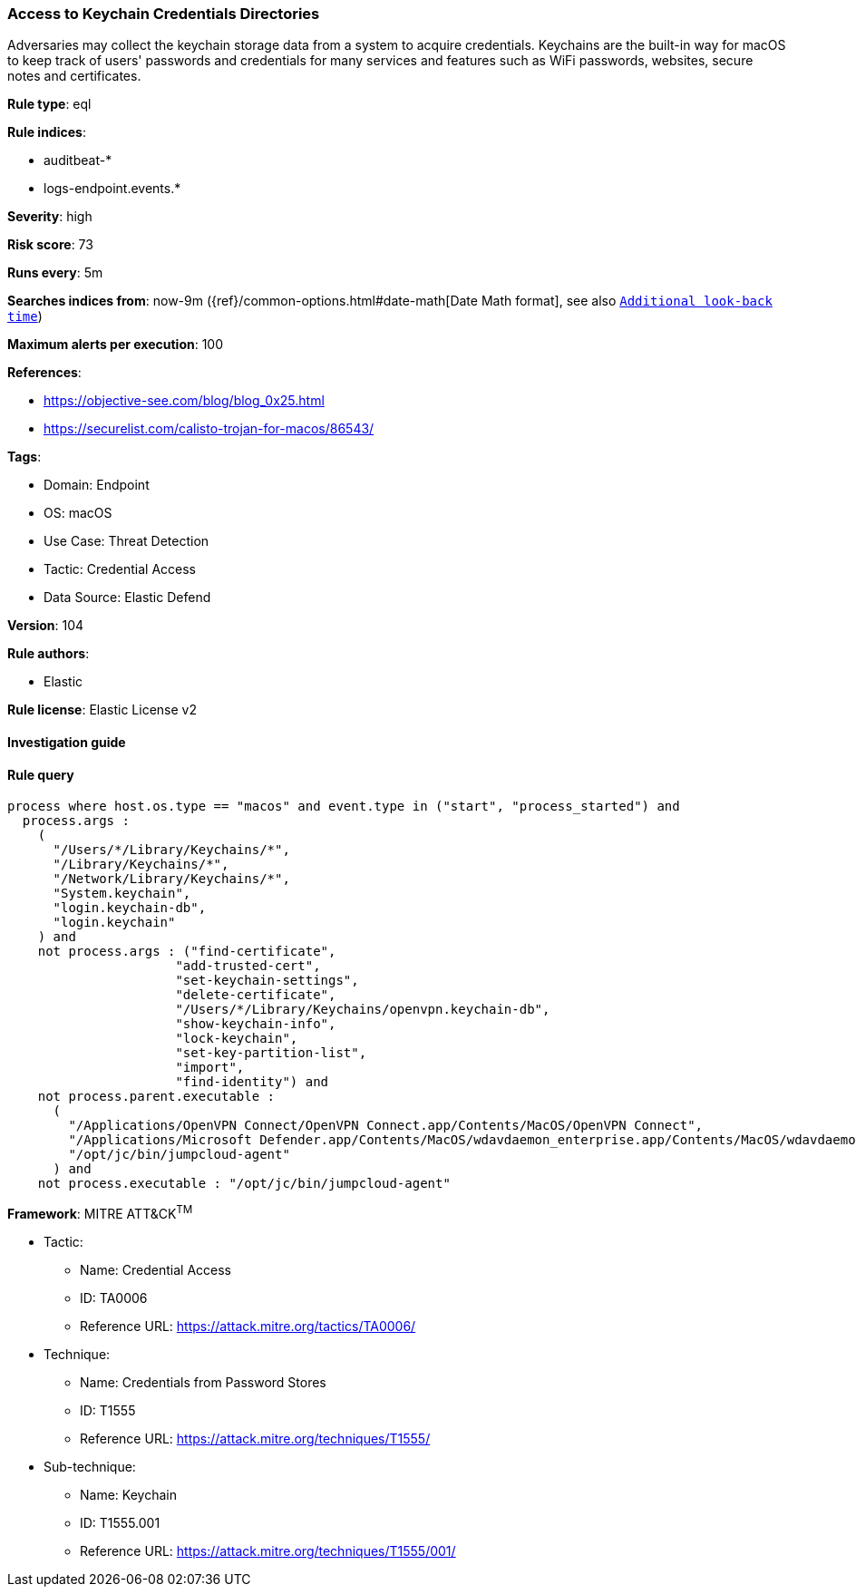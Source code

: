 [[prebuilt-rule-8-7-12-access-to-keychain-credentials-directories]]
=== Access to Keychain Credentials Directories

Adversaries may collect the keychain storage data from a system to acquire credentials. Keychains are the built-in way for macOS to keep track of users' passwords and credentials for many services and features such as WiFi passwords, websites, secure notes and certificates.

*Rule type*: eql

*Rule indices*: 

* auditbeat-*
* logs-endpoint.events.*

*Severity*: high

*Risk score*: 73

*Runs every*: 5m

*Searches indices from*: now-9m ({ref}/common-options.html#date-math[Date Math format], see also <<rule-schedule, `Additional look-back time`>>)

*Maximum alerts per execution*: 100

*References*: 

* https://objective-see.com/blog/blog_0x25.html
* https://securelist.com/calisto-trojan-for-macos/86543/

*Tags*: 

* Domain: Endpoint
* OS: macOS
* Use Case: Threat Detection
* Tactic: Credential Access
* Data Source: Elastic Defend

*Version*: 104

*Rule authors*: 

* Elastic

*Rule license*: Elastic License v2


==== Investigation guide


[source, markdown]
----------------------------------

----------------------------------

==== Rule query


[source, js]
----------------------------------
process where host.os.type == "macos" and event.type in ("start", "process_started") and
  process.args :
    (
      "/Users/*/Library/Keychains/*",
      "/Library/Keychains/*",
      "/Network/Library/Keychains/*",
      "System.keychain",
      "login.keychain-db",
      "login.keychain"
    ) and
    not process.args : ("find-certificate",
                      "add-trusted-cert",
                      "set-keychain-settings",
                      "delete-certificate",
                      "/Users/*/Library/Keychains/openvpn.keychain-db",
                      "show-keychain-info",
                      "lock-keychain",
                      "set-key-partition-list",
                      "import",
                      "find-identity") and
    not process.parent.executable :
      (
        "/Applications/OpenVPN Connect/OpenVPN Connect.app/Contents/MacOS/OpenVPN Connect",
        "/Applications/Microsoft Defender.app/Contents/MacOS/wdavdaemon_enterprise.app/Contents/MacOS/wdavdaemon_enterprise",
        "/opt/jc/bin/jumpcloud-agent"
      ) and
    not process.executable : "/opt/jc/bin/jumpcloud-agent"

----------------------------------

*Framework*: MITRE ATT&CK^TM^

* Tactic:
** Name: Credential Access
** ID: TA0006
** Reference URL: https://attack.mitre.org/tactics/TA0006/
* Technique:
** Name: Credentials from Password Stores
** ID: T1555
** Reference URL: https://attack.mitre.org/techniques/T1555/
* Sub-technique:
** Name: Keychain
** ID: T1555.001
** Reference URL: https://attack.mitre.org/techniques/T1555/001/

